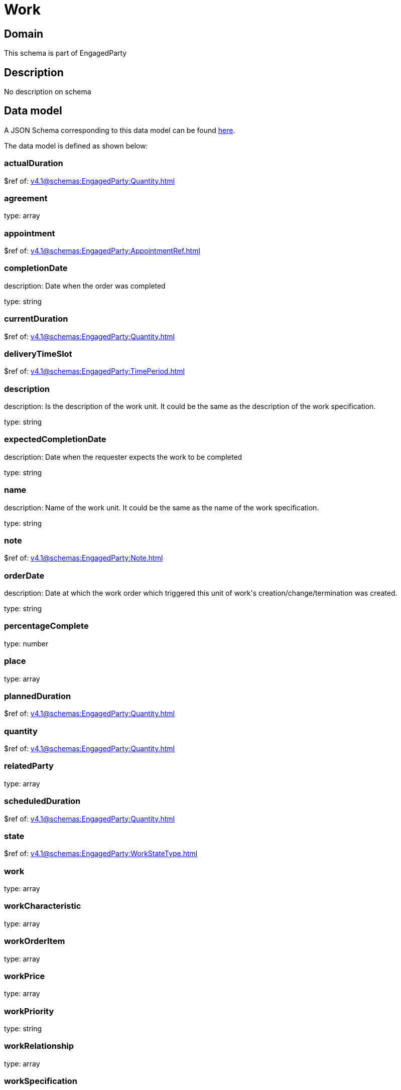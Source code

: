 = Work

[#domain]
== Domain

This schema is part of EngagedParty

[#description]
== Description

No description on schema


[#data_model]
== Data model

A JSON Schema corresponding to this data model can be found https://tmforum.org[here].

The data model is defined as shown below:


=== actualDuration
$ref of: xref:v4.1@schemas:EngagedParty:Quantity.adoc[]


=== agreement
type: array


=== appointment
$ref of: xref:v4.1@schemas:EngagedParty:AppointmentRef.adoc[]


=== completionDate
description: Date when the order was completed

type: string


=== currentDuration
$ref of: xref:v4.1@schemas:EngagedParty:Quantity.adoc[]


=== deliveryTimeSlot
$ref of: xref:v4.1@schemas:EngagedParty:TimePeriod.adoc[]


=== description
description: Is the description of the work unit. It could be the same as the description of the work specification.

type: string


=== expectedCompletionDate
description: Date when the requester expects the work to be completed

type: string


=== name
description: Name of the work unit. It could be the same as the name of the work specification.

type: string


=== note
$ref of: xref:v4.1@schemas:EngagedParty:Note.adoc[]


=== orderDate
description: Date at which the work order which triggered this unit of work&#x27;s creation/change/termination was created.

type: string


=== percentageComplete
type: number


=== place
type: array


=== plannedDuration
$ref of: xref:v4.1@schemas:EngagedParty:Quantity.adoc[]


=== quantity
$ref of: xref:v4.1@schemas:EngagedParty:Quantity.adoc[]


=== relatedParty
type: array


=== scheduledDuration
$ref of: xref:v4.1@schemas:EngagedParty:Quantity.adoc[]


=== state
$ref of: xref:v4.1@schemas:EngagedParty:WorkStateType.adoc[]


=== work
type: array


=== workCharacteristic
type: array


=== workOrderItem
type: array


=== workPrice
type: array


=== workPriority
type: string


=== workRelationship
type: array


=== workSpecification
$ref of: xref:v4.1@schemas:EngagedParty:WorkSpecificationRef.adoc[]


=== workType
type: string


=== workforceEmployeeAssignment
type: array


[#all_of]
== All Of

This schema extends: xref:v4.1@schemas:EngagedParty:Entity.adoc[]
